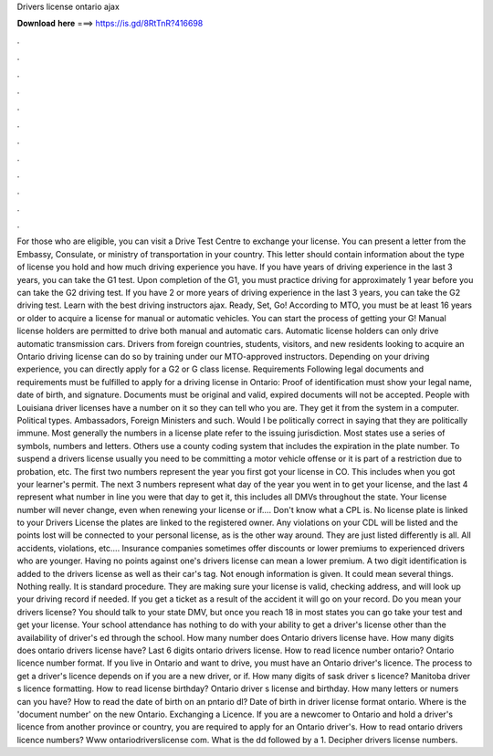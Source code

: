 Drivers license ontario ajax

𝐃𝐨𝐰𝐧𝐥𝐨𝐚𝐝 𝐡𝐞𝐫𝐞 ===> https://is.gd/8RtTnR?416698

.

.

.

.

.

.

.

.

.

.

.

.

For those who are eligible, you can visit a Drive Test Centre to exchange your license. You can present a letter from the Embassy, Consulate, or ministry of transportation in your country. This letter should contain information about the type of license you hold and how much driving experience you have. If you have years of driving experience in the last 3 years, you can take the G1 test.
Upon completion of the G1, you must practice driving for approximately 1 year before you can take the G2 driving test. If you have 2 or more years of driving experience in the last 3 years, you can take the G2 driving test. Learn with the best driving instructors ajax. Ready, Set, Go! According to MTO, you must be at least 16 years or older to acquire a license for manual or automatic vehicles. You can start the process of getting your G!
Manual license holders are permitted to drive both manual and automatic cars. Automatic license holders can only drive automatic transmission cars. Drivers from foreign countries, students, visitors, and new residents looking to acquire an Ontario driving license can do so by training under our MTO-approved instructors.
Depending on your driving experience, you can directly apply for a G2 or G class license. Requirements Following legal documents and requirements must be fulfilled to apply for a driving license in Ontario: Proof of identification must show your legal name, date of birth, and signature. Documents must be original and valid, expired documents will not be accepted. People with Louisiana driver licenses have a number on it so they can tell who you are.
They get it from the system in a computer. Political types. Ambassadors, Foreign Ministers and such. Would I be politically correct in saying that they are politically immune. Most generally the numbers in a license plate refer to the issuing jurisdiction.
Most states use a series of symbols, numbers and letters. Others use a county coding system that includes the expiration in the plate number. To suspend a drivers license usually you need to be committing a motor vehicle offense or it is part of a restriction due to probation, etc.
The first two numbers represent the year you first got your license in CO. This includes when you got your learner's permit.
The next 3 numbers represent what day of the year you went in to get your license, and the last 4 represent what number in line you were that day to get it, this includes all DMVs throughout the state. Your license number will never change, even when renewing your license or if…. Don't know what a CPL is. No license plate is linked to your Drivers License the plates are linked to the registered owner.
Any violations on your CDL will be listed and the points lost will be connected to your personal license, as is the other way around. They are just listed differently is all. All accidents, violations, etc…. Insurance companies sometimes offer discounts or lower premiums to experienced drivers who are younger.
Having no points against one's drivers license can mean a lower premium. A two digit identification is added to the drivers license as well as their car's tag. Not enough information is given. It could mean several things. Nothing really. It is standard procedure. They are making sure your license is valid, checking address, and will look up your driving record if needed. If you get a ticket as a result of the accident it will go on your record.
Do you mean your drivers license? You should talk to your state DMV, but once you reach 18 in most states you can go take your test and get your license. Your school attendance has nothing to do with your ability to get a driver's license other than the availability of driver's ed through the school. How many number does Ontario drivers license have. How many digits does ontario drivers license have?
Last 6 digits ontario drivers license. How to read licence number ontario? Ontario licence number format. If you live in Ontario and want to drive, you must have an Ontario driver's licence. The process to get a driver's licence depends on if you are a new driver, or if.
How many digits of sask driver s licence? Manitoba driver s licence formatting. How to read license birthday? Ontario driver s license and birthday. How many letters or numers can you have? How to read the date of birth on an pntario dl? Date of birth in driver license format ontario.
Where is the 'document number' on the new Ontario. Exchanging a Licence. If you are a newcomer to Ontario and hold a driver's licence from another province or country, you are required to apply for an Ontario driver's.
How to read ontario drivers licence numbers? Www ontariodriverslicense com. What is the dd followed by a 1. Decipher drivers license numbers.
